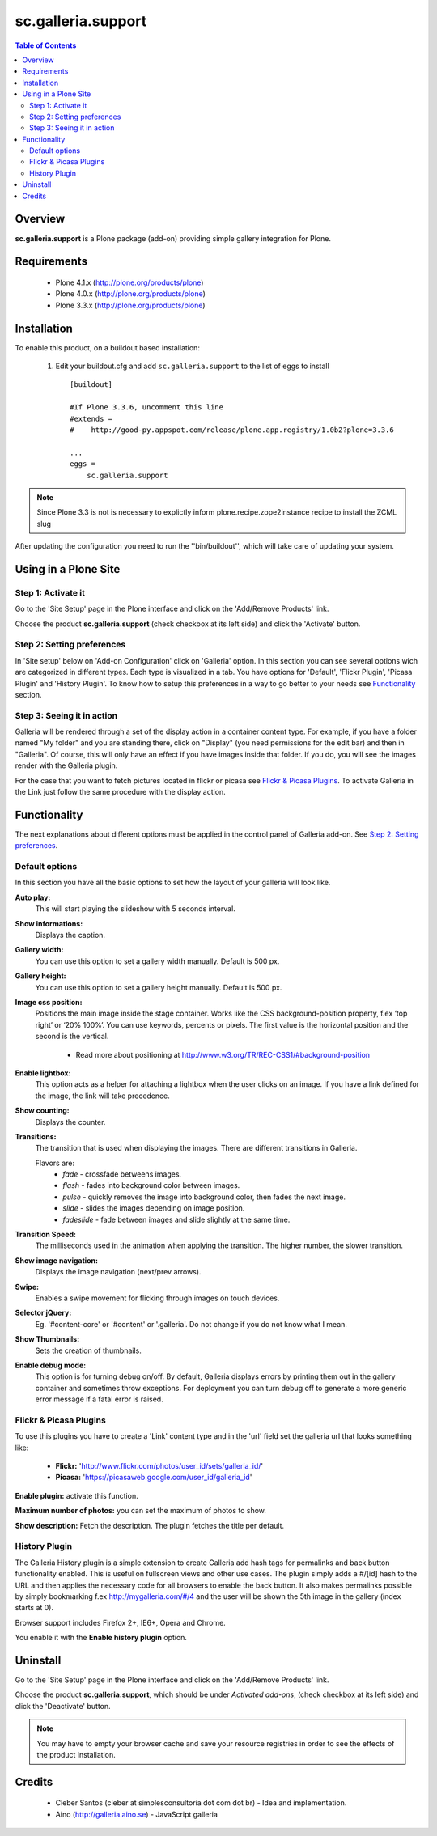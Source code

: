 ===================
sc.galleria.support
===================

.. contents:: Table of Contents
   :depth: 2


Overview
--------

**sc.galleria.support** is a Plone package (add-on) providing simple gallery integration for Plone.

Requirements
------------

    - Plone 4.1.x (http://plone.org/products/plone)
    - Plone 4.0.x (http://plone.org/products/plone)
    - Plone 3.3.x (http://plone.org/products/plone)

Installation
------------

To enable this product, on a buildout based installation:

    1. Edit your buildout.cfg and add ``sc.galleria.support``
       to the list of eggs to install ::

        [buildout]

        #If Plone 3.3.6, uncomment this line
        #extends =
        #    http://good-py.appspot.com/release/plone.app.registry/1.0b2?plone=3.3.6

        ...
        eggs =
            sc.galleria.support



.. note:: Since Plone 3.3 is not is necessary to explictly inform
          plone.recipe.zope2instance recipe to install the ZCML slug

After updating the configuration you need to run the ''bin/buildout'',
which will take care of updating your system.

Using in a Plone Site
----------------------

Step 1: Activate it
^^^^^^^^^^^^^^^^^^^^

Go to the 'Site Setup' page in the Plone interface and click on the
'Add/Remove Products' link.

Choose the product **sc.galleria.support** (check checkbox at its left side)
and click the 'Activate' button.

Step 2: Setting preferences
^^^^^^^^^^^^^^^^^^^^^^^^^^^

In 'Site setup' below on 'Add-on Configuration' click on 'Galleria' option. In
this section you can see several options wich are categorized in different
types. Each type is visualized in a tab. You have options for 'Default',
'Flickr Plugin', 'Picasa Plugin' and 'History Plugin'. To know how to setup this
preferences in a way to go better to your needs see `Functionality`_ section.

Step 3: Seeing it in action
^^^^^^^^^^^^^^^^^^^^^^^^^^^

Galleria will be rendered through a set of the display action in a container
content type. For example, if you have a folder named "My folder" and you are
standing there, click on "Display" (you need permissions for the edit bar) and then in "Galleria". Of course, this will only have an effect if you have images inside that folder. If you do, you will see the images render with the Galleria plugin.

For the case that you want to fetch pictures located in flickr or picasa see
`Flickr & Picasa Plugins`_. To activate Galleria in the Link just follow
the same procedure with the display action.

Functionality
--------------

The next explanations about different options must be applied in the control panel of Galleria add-on. See `Step 2: Setting preferences`_.

Default options
^^^^^^^^^^^^^^^

In this section you have all the basic options to set how the layout of your
galleria will look like.


**Auto play:**
    This will start playing the slideshow with 5 seconds interval.

**Show informations:**
    Displays the caption.

**Gallery width:**
    You can use this option to set a gallery width manually. Default is 500 px.

**Gallery height:**
    You can use this option to set a gallery height manually. Default is 500 px.

**Image css position:**
    Positions the main image inside the stage container. Works like the CSS background-position property, f.ex ‘top right’ or ‘20% 100%’. You can use keywords, percents or pixels. The first value is the horizontal position and the second is the vertical.

     - Read more about positioning at http://www.w3.org/TR/REC-CSS1/#background-position

**Enable lightbox:**
    This option acts as a helper for attaching a lightbox when the user clicks on an image. If you have a link defined for the image, the link will take precedence.

**Show counting:**
    Displays the counter.

**Transitions:**
    The transition that is used when displaying the images. There are different transitions in Galleria.

    Flavors are:
         - *fade* - crossfade betweens images.
         - *flash* - fades into background color between images.
         - *pulse* - quickly removes the image into background color, then fades the next image.
         - *slide* - slides the images depending on image position.
         - *fadeslide* - fade between images and slide slightly at the same time.

**Transition Speed:**
    The milliseconds used in the animation when applying the transition. The higher number, the slower transition.

**Show image navigation:**
    Displays the image navigation (next/prev arrows).

**Swipe:**
    Enables a swipe movement for flicking through images on touch devices.

**Selector jQuery:**
    Eg. '#content-core' or '#content' or '.galleria'. Do not change if you do not know what I mean.

**Show Thumbnails:**
    Sets the creation of thumbnails.

**Enable debug mode:**
    This option is for turning debug on/off. By default, Galleria displays errors by printing them out in the gallery container and sometimes throw exceptions. For deployment you can turn debug off to generate a more generic error message if a fatal error is raised.

Flickr & Picasa Plugins
^^^^^^^^^^^^^^^^^^^^^^^

To use this plugins you have to create a 'Link' content type and in the 'url'
field set the galleria url that looks something like:

 - **Flickr:** 'http://www.flickr.com/photos/user_id/sets/galleria_id/'

 - **Picasa:** 'https://picasaweb.google.com/user_id/galleria_id'

**Enable plugin:** activate this function.

**Maximum number of photos:** you can set the maximum of photos to show.

**Show description:** Fetch the description. The plugin fetches the title per
default.

History Plugin
^^^^^^^^^^^^^^

The Galleria History plugin is a simple extension to create Galleria add hash
tags for permalinks and back button functionality enabled. This is useful on
fullscreen views and other use cases. The plugin simply adds a #/[id] hash to
the URL and then applies the necessary code for all browsers to enable the back
button. It also makes permalinks possible by simply bookmarking f.ex
http://mygalleria.com/#/4 and the user will be shown the 5th image in the
gallery (index starts at 0).

Browser support includes Firefox 2+, IE6+, Opera and Chrome.

You enable it with the **Enable history plugin** option.

Uninstall
---------

Go to the 'Site Setup' page in the Plone interface and click on the
'Add/Remove Products' link.

Choose the product **sc.galleria.support**, which should be under *Activated
add-ons*, (check checkbox at its left side) and click the 'Deactivate' button.

.. note:: You may have to empty your browser cache and save your resource
          registries in order to see the effects of the product installation.

Credits
-------

    * Cleber Santos (cleber at simplesconsultoria dot com dot br) - Idea and
      implementation.

    * Aino (http://galleria.aino.se) - JavaScript galleria

